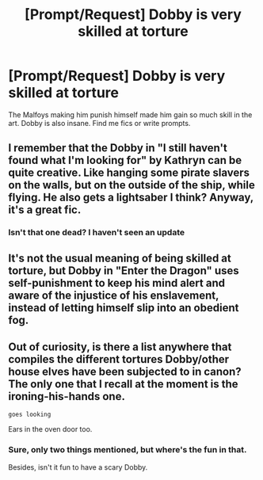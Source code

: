 #+TITLE: [Prompt/Request] Dobby is very skilled at torture

* [Prompt/Request] Dobby is very skilled at torture
:PROPERTIES:
:Score: 4
:DateUnix: 1563687481.0
:DateShort: 2019-Jul-21
:FlairText: Prompt
:END:
The Malfoys making him punish himself made him gain so much skill in the art. Dobby is also insane. Find me fics or write prompts.


** I remember that the Dobby in "I still haven't found what I'm looking for" by Kathryn can be quite creative. Like hanging some pirate slavers on the walls, but on the outside of the ship, while flying. He also gets a lightsaber I think? Anyway, it's a great fic.
:PROPERTIES:
:Author: MajoorAnvers
:Score: 3
:DateUnix: 1563699528.0
:DateShort: 2019-Jul-21
:END:

*** Isn't that one dead? I haven't seen an update
:PROPERTIES:
:Score: 1
:DateUnix: 1563717974.0
:DateShort: 2019-Jul-21
:END:


** It's not the usual meaning of being skilled at torture, but Dobby in "Enter the Dragon" uses self-punishment to keep his mind alert and aware of the injustice of his enslavement, instead of letting himself slip into an obedient fog.
:PROPERTIES:
:Author: thrawnca
:Score: 2
:DateUnix: 1563704903.0
:DateShort: 2019-Jul-21
:END:


** Out of curiosity, is there a list anywhere that compiles the different tortures Dobby/other house elves have been subjected to in canon? The only one that I recall at the moment is the ironing-his-hands one.

~goes looking~

Ears in the oven door too.
:PROPERTIES:
:Author: Avaday_Daydream
:Score: 1
:DateUnix: 1563690114.0
:DateShort: 2019-Jul-21
:END:

*** Sure, only two things mentioned, but where's the fun in that.

Besides, isn't it fun to have a scary Dobby.
:PROPERTIES:
:Score: 2
:DateUnix: 1563691095.0
:DateShort: 2019-Jul-21
:END:
